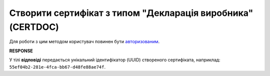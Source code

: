 #########################################################################################################
**Створити сертифікат з типом "Декларація виробника"** (CERTDOC)
#########################################################################################################

Для роботи з цим методом користувач повинен бути `авторизованим <https://wiki.edin.ua/uk/latest/integration_2_0/APIv2/Methods/Authorization.html>`__.

.. csv-table:: 
  :file: Certdoc.csv
  :widths:  10, 41
  :stub-columns: 0

**RESPONSE**

У тілі **відповіді** передається унікальний ідентифікатор (UUID) створеного сертифіката, наприклад: ``55ef04b2-281e-4fca-bb67-d48fe88ae74f``.